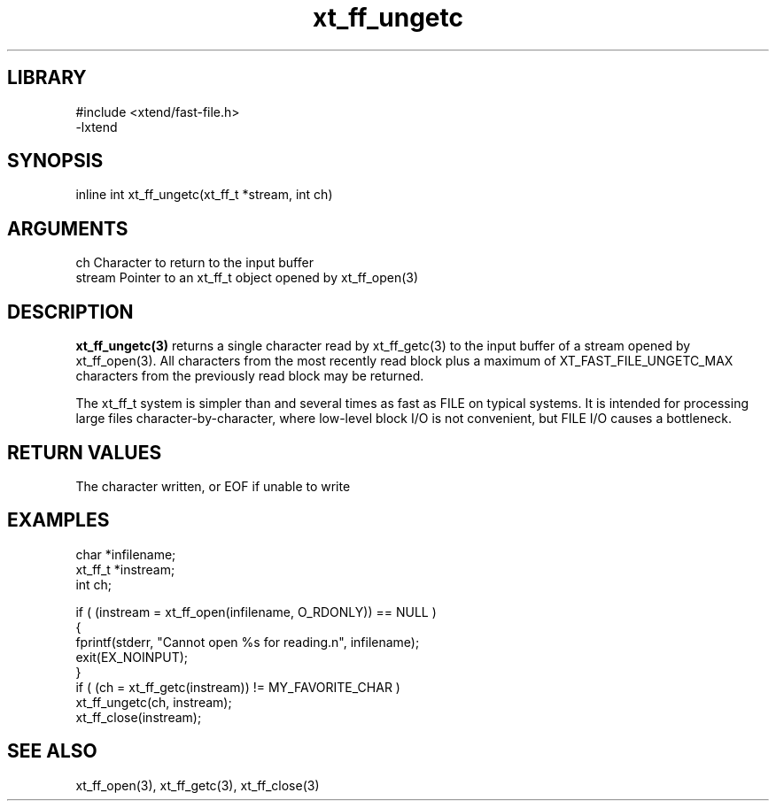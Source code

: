 \" Generated by c2man from xt_ff_ungetc.c
.TH xt_ff_ungetc 3

.SH LIBRARY
\" Indicate #includes, library name, -L and -l flags
.nf
.na
#include <xtend/fast-file.h>
-lxtend
.ad
.fi

\" Convention:
\" Underline anything that is typed verbatim - commands, etc.
.SH SYNOPSIS
.PP
.nf
.na
inline int     xt_ff_ungetc(xt_ff_t *stream, int ch)
.ad
.fi

.SH ARGUMENTS
.nf
.na
ch      Character to return to the input buffer
stream  Pointer to an xt_ff_t object opened by xt_ff_open(3)
.ad
.fi

.SH DESCRIPTION

.B xt_ff_ungetc(3)
returns a single character read by xt_ff_getc(3) to the input buffer of
a stream opened by xt_ff_open(3).  All characters from the most recently
read block plus a maximum of XT_FAST_FILE_UNGETC_MAX characters
from the previously read block may be returned.

The xt_ff_t system is simpler than and several times as
fast as FILE on typical systems.  It is intended for processing
large files character-by-character, where low-level block I/O
is not convenient, but FILE I/O causes a bottleneck.

.SH RETURN VALUES

The character written, or EOF if unable to write

.SH EXAMPLES
.nf
.na

char    *infilename;
xt_ff_t *instream;
int     ch;

if ( (instream = xt_ff_open(infilename, O_RDONLY)) == NULL )
{
    fprintf(stderr, "Cannot open %s for reading.n", infilename);
    exit(EX_NOINPUT);
}
if ( (ch = xt_ff_getc(instream)) != MY_FAVORITE_CHAR )
    xt_ff_ungetc(ch, instream);
xt_ff_close(instream);
.ad
.fi

.SH SEE ALSO

xt_ff_open(3), xt_ff_getc(3), xt_ff_close(3)

